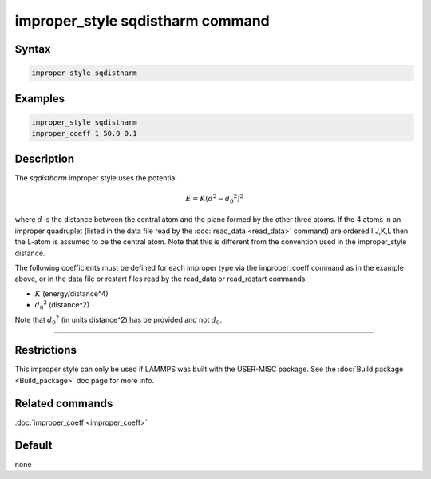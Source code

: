 .. index:: improper_style sqdistharm

improper_style sqdistharm command
=================================

Syntax
""""""

.. code-block:: LAMMPS

   improper_style sqdistharm

Examples
""""""""

.. code-block:: LAMMPS

   improper_style sqdistharm
   improper_coeff 1 50.0 0.1

Description
"""""""""""

The *sqdistharm* improper style uses the potential

.. math::

   E = K (d^2 - {d_0}^2)^2

where :math:`d` is the distance between the central atom and the plane formed
by the other three atoms.  If the 4 atoms in an improper quadruplet
(listed in the data file read by the :doc:`read_data <read_data>`
command) are ordered I,J,K,L then the L-atom is assumed to be the
central atom. Note that this is different from the convention used
in the improper_style distance.

The following coefficients must be defined for each improper type via
the improper_coeff command as in the example above, or in the data
file or restart files read by the read_data or read_restart commands:

* :math:`K` (energy/distance\^4)
* :math:`{d_0}^2` (distance\^2)

Note that :math:`{d_0}^2` (in units distance\^2) has be provided and not :math:`d_0`.

----------

Restrictions
""""""""""""

This improper style can only be used if LAMMPS was built with the
USER-MISC package.  See the :doc:`Build package <Build_package>` doc
page for more info.

Related commands
""""""""""""""""

:doc:`improper_coeff <improper_coeff>`

Default
"""""""

none
